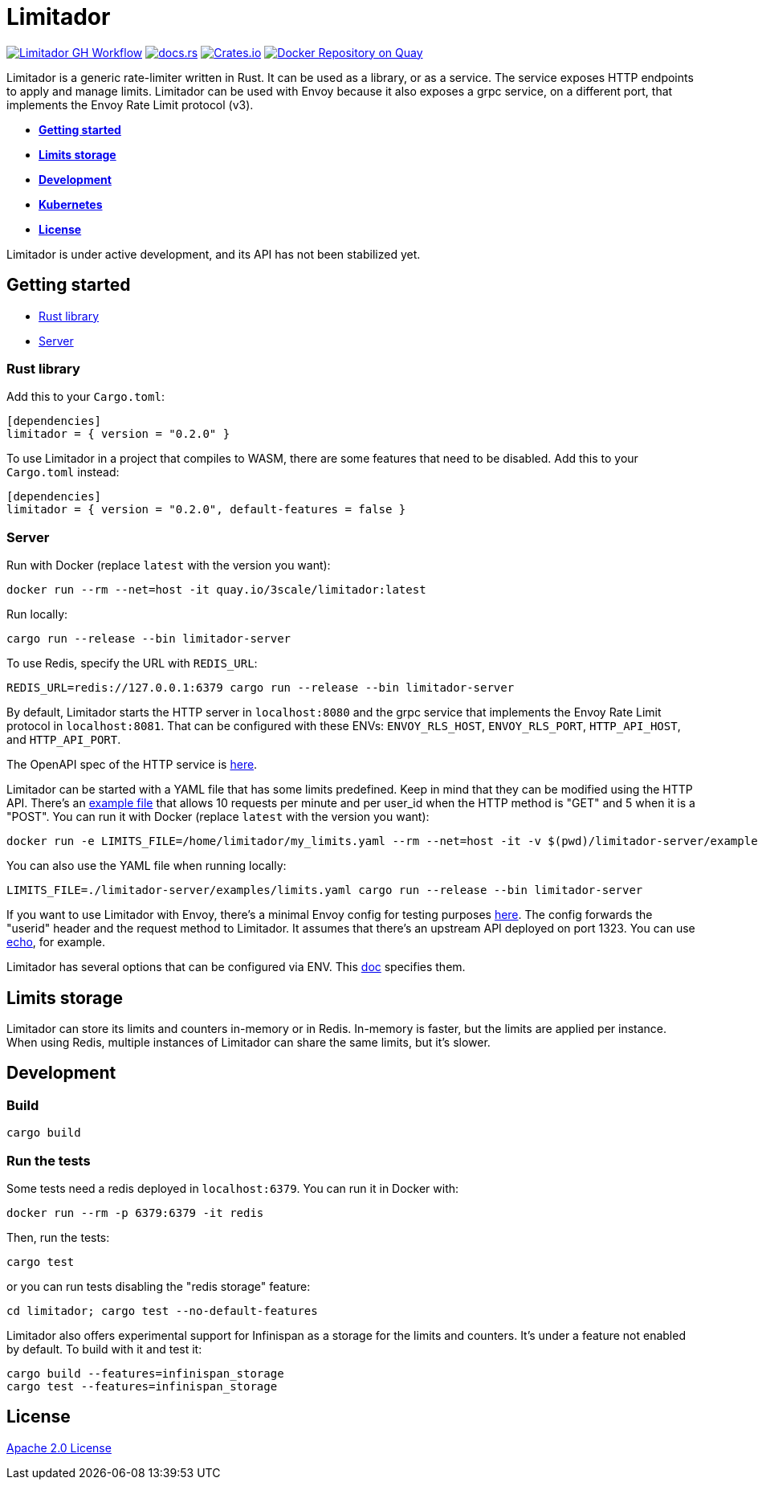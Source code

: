 = Limitador

image:https://github.com/Kuadrant/limitador/actions/workflows/rust.yml/badge.svg[Limitador GH Workflow,link=https://github.com/Kuadrant/limitador/actions/workflows/rust.yml] image:https://docs.rs/limitador/badge.svg[docs.rs,link=https://docs.rs/limitador] image:https://img.shields.io/crates/v/limitador[Crates.io,link=https://crates.io/crates/limitador] image:https://quay.io/repository/3scale/limitador/status[Docker Repository on Quay,link=https://quay.io/repository/3scale/limitador]

Limitador is a generic rate-limiter written in Rust.
It can be used as a library, or as a service.
The service exposes HTTP endpoints to apply and manage limits.
Limitador can be used with Envoy because it also exposes a grpc service, on a different port, that implements the Envoy Rate Limit protocol (v3).

* <<getting-started,*Getting started*>>
* <<limits-storage,*Limits storage*>>
* <<development,*Development*>>
* link:limitador-server/kubernetes/[*Kubernetes*]
* <<license,*License*>>

Limitador is under active development, and its API has not been stabilized yet.

== Getting started

* <<rust-library,Rust library>>
* <<server,Server>>

=== Rust library

Add this to your `Cargo.toml`:

[source,toml]
----
[dependencies]
limitador = { version = "0.2.0" }
----

To use Limitador in a project that compiles to WASM, there are some features that need to be disabled.
Add this to your `Cargo.toml` instead:

[source,toml]
----
[dependencies]
limitador = { version = "0.2.0", default-features = false }
----

=== Server

Run with Docker (replace `latest` with the version you want):

[source,bash]
----
docker run --rm --net=host -it quay.io/3scale/limitador:latest
----

Run locally:

[source,bash]
----
cargo run --release --bin limitador-server
----

To use Redis, specify the URL with `REDIS_URL`:

[source,bash]
----
REDIS_URL=redis://127.0.0.1:6379 cargo run --release --bin limitador-server
----

By default, Limitador starts the HTTP server in `localhost:8080` and the grpc service that implements the Envoy Rate Limit protocol in `localhost:8081`.
That can be configured with these ENVs: `ENVOY_RLS_HOST`, `ENVOY_RLS_PORT`, `HTTP_API_HOST`, and `HTTP_API_PORT`.

The OpenAPI spec of the HTTP service is link:limitador-server/docs/http_server_spec.json[here].

Limitador can be started with a YAML file that has some limits predefined.
Keep in mind that they can be modified using the HTTP API.
There's an link:limitador-server/examples/limits.yaml[example file] that allows 10 requests per minute and per user_id when the HTTP method is "GET" and 5 when it is a "POST".
You can run it with Docker (replace `latest` with the version you want):

[source,bash]
----
docker run -e LIMITS_FILE=/home/limitador/my_limits.yaml --rm --net=host -it -v $(pwd)/limitador-server/examples/limits.yaml:/home/limitador/my_limits.yaml:ro quay.io/3scale/limitador:latest
----

You can also use the YAML file when running locally:

[source,bash]
----
LIMITS_FILE=./limitador-server/examples/limits.yaml cargo run --release --bin limitador-server
----

If you want to use Limitador with Envoy, there's a minimal Envoy config for testing purposes link:limitador-server/examples/envoy.yaml[here].
The config forwards the "userid" header and the request method to Limitador.
It assumes that there's an upstream API deployed on port 1323.
You can use https://github.com/labstack/echo[echo], for example.

Limitador has several options that can be configured via ENV.
This xref:limitador-server/docs/configuration.adoc[doc] specifies them.

== Limits storage

Limitador can store its limits and counters in-memory or in Redis.
In-memory is faster, but the limits are applied per instance.
When using Redis, multiple instances of Limitador can share the same limits, but it's slower.

== Development

=== Build

[source,bash]
----
cargo build
----

=== Run the tests

Some tests need a redis deployed in `localhost:6379`.
You can run it in Docker with:

[source,bash]
----
docker run --rm -p 6379:6379 -it redis
----

Then, run the tests:

[source,bash]
----
cargo test
----

or you can run tests disabling the "redis storage" feature:

[source,bash]
----
cd limitador; cargo test --no-default-features
----

Limitador also offers experimental support for Infinispan as a storage for the limits and counters.
It's under a feature not enabled by default.
To build with it and test it:

[source,bash]
----
cargo build --features=infinispan_storage
cargo test --features=infinispan_storage
----

== License

link:LICENSE[Apache 2.0 License]
